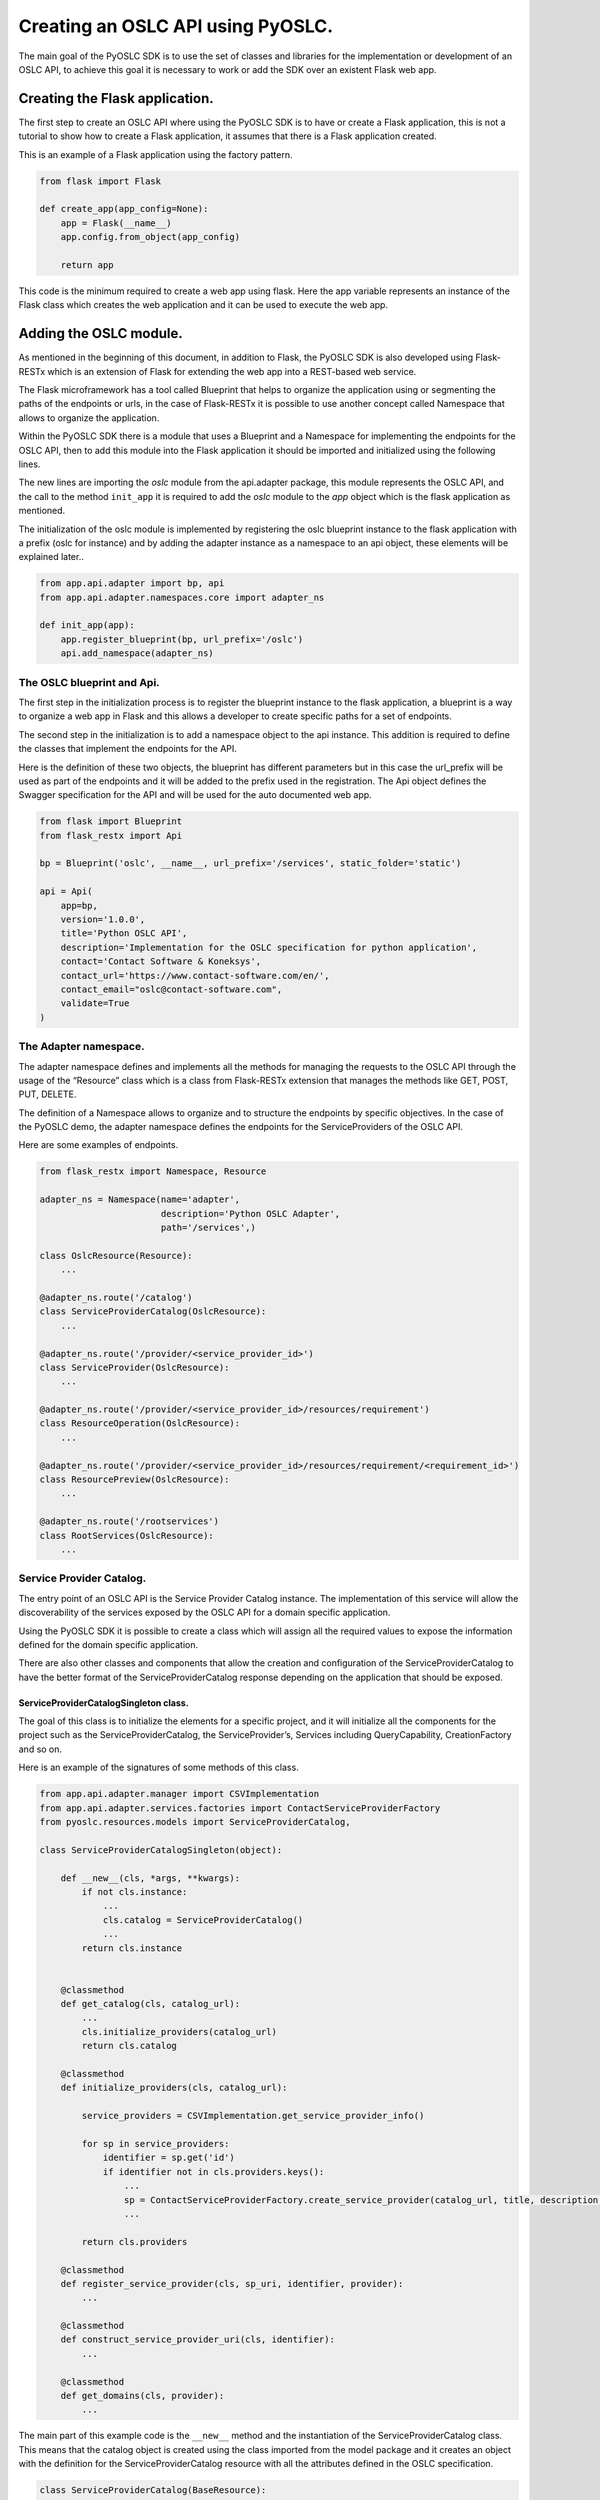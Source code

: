Creating an OSLC API using PyOSLC.
##################################
The main goal of the PyOSLC SDK is to use the set of classes and libraries 
for the implementation or development of an OSLC API, to achieve this goal 
it is necessary to work or add the SDK over an existent Flask web app.

Creating the Flask application.
===============================
The first step to create an OSLC API where using the PyOSLC SDK is to have 
or create a Flask application, this is not a tutorial to show how to create 
a Flask application, it assumes that there is a Flask application created.

This is an example of a Flask application using the factory pattern.

.. code-block:: python

    from flask import Flask

    def create_app(app_config=None):
        app = Flask(__name__)
        app.config.from_object(app_config)

        return app

This code is the minimum required to create a web app using flask. Here the 
app variable represents an instance of the Flask class which creates the web 
application and it can be used to execute the web app.

Adding the OSLC module.
=======================
As mentioned in the beginning of this document, in addition to Flask, 
the PyOSLC SDK is also developed using Flask-RESTx which is an extension 
of Flask for extending the web app into a REST-based web service.

The Flask microframework has a tool called Blueprint that helps to organize 
the application using or segmenting the paths of the endpoints or urls, 
in the case of Flask-RESTx it is possible to use another concept called 
Namespace that allows to organize the application.

Within the PyOSLC SDK there is a module that uses a Blueprint and a Namespace 
for implementing the endpoints for the OSLC API, then to add this module 
into the Flask application it should be imported and initialized using the 
following lines.

.. code-block: python

    def create_app(app_config=None):
        app = Flask(__name__, instance_relative_config=False)
        app.config.from_object(app_config)

        from app.api.adapter import oslc
        oslc.init_app(app)

        return app

The new lines are importing the `oslc` module from the api.adapter package, 
this module represents the OSLC API, and the call to the method ``init_app`` 
it is required to add the `oslc` module to the `app` object which is the 
flask application as mentioned.

The initialization of the oslc module is implemented by registering the 
oslc blueprint instance to the flask application with a prefix (oslc for 
instance) and by adding the adapter instance as a namespace to an api object, 
these elements will be explained later..

.. code-block:: python

    from app.api.adapter import bp, api
    from app.api.adapter.namespaces.core import adapter_ns

    def init_app(app):
        app.register_blueprint(bp, url_prefix='/oslc')
        api.add_namespace(adapter_ns)

The OSLC blueprint and Api.
---------------------------
The first step in the initialization process is to register the blueprint 
instance to the flask application, a blueprint is a way to organize a web 
app in Flask and this allows a developer to create specific paths for a set 
of endpoints.

The second step in the initialization is to add a namespace object to the 
api instance. This addition is required to define the classes that implement 
the endpoints for the API. 

Here is the definition of these two objects, the blueprint has different 
parameters but in this case the url_prefix will be used as part of the 
endpoints and it will be added to the prefix used in the registration. 
The Api object defines the Swagger specification for the API and will be 
used for the auto documented web app.

.. code-block:: python

    from flask import Blueprint
    from flask_restx import Api

    bp = Blueprint('oslc', __name__, url_prefix='/services', static_folder='static')

    api = Api(
        app=bp,
        version='1.0.0',
        title='Python OSLC API',
        description='Implementation for the OSLC specification for python application',
        contact='Contact Software & Koneksys',
        contact_url='https://www.contact-software.com/en/',
        contact_email="oslc@contact-software.com",
        validate=True
    )


The Adapter namespace.
----------------------
The adapter namespace defines and implements all the methods for managing 
the requests to the OSLC API through the usage of the “Resource” class which 
is a class from Flask-RESTx extension that manages the methods like GET, 
POST, PUT, DELETE.

The definition of a Namespace allows to organize and to structure the endpoints 
by specific objectives. In the case of the PyOSLC demo, the adapter namespace 
defines the endpoints for the ServiceProviders of the OSLC API.

Here are some examples of endpoints.

.. code-block:: python

    from flask_restx import Namespace, Resource

    adapter_ns = Namespace(name='adapter', 
                           description='Python OSLC Adapter', 
                           path='/services',)

    class OslcResource(Resource):
        ...

    @adapter_ns.route('/catalog')
    class ServiceProviderCatalog(OslcResource):
        ...

    @adapter_ns.route('/provider/<service_provider_id>')
    class ServiceProvider(OslcResource):
        ...

    @adapter_ns.route('/provider/<service_provider_id>/resources/requirement')
    class ResourceOperation(OslcResource):
        ...

    @adapter_ns.route('/provider/<service_provider_id>/resources/requirement/<requirement_id>')
    class ResourcePreview(OslcResource):
        ...

    @adapter_ns.route('/rootservices')
    class RootServices(OslcResource):
        ...


Service Provider Catalog.
-------------------------
The entry point of an OSLC API is the Service Provider Catalog instance. 
The implementation of this service will allow the discoverability of the 
services exposed by the OSLC API for a domain specific application.

Using the PyOSLC SDK it is possible to create a class which will assign all 
the required values to expose the information defined for the domain specific 
application.

There are also other classes and components that allow the creation and 
configuration of the ServiceProviderCatalog to have the better format of the 
ServiceProviderCatalog response depending on the application that should be 
exposed.

ServiceProviderCatalogSingleton class.
~~~~~~~~~~~~~~~~~~~~~~~~~~~~~~~~~~~~~~
The goal of this class is to initialize the elements for a specific project, 
and it will initialize all the components for the project such as the 
ServiceProviderCatalog, the ServiceProvider’s, Services including QueryCapability, 
CreationFactory and so on.

Here is an example of the signatures of some methods of this class.

.. code-block:: python

    from app.api.adapter.manager import CSVImplementation
    from app.api.adapter.services.factories import ContactServiceProviderFactory
    from pyoslc.resources.models import ServiceProviderCatalog,

    class ServiceProviderCatalogSingleton(object):

        def __new__(cls, *args, **kwargs):
            if not cls.instance:
                ...
                cls.catalog = ServiceProviderCatalog()
                ...
            return cls.instance


        @classmethod
        def get_catalog(cls, catalog_url):
            ...
            cls.initialize_providers(catalog_url)
            return cls.catalog

        @classmethod
        def initialize_providers(cls, catalog_url):

            service_providers = CSVImplementation.get_service_provider_info()

            for sp in service_providers:
                identifier = sp.get('id')
                if identifier not in cls.providers.keys():
                    ...
                    sp = ContactServiceProviderFactory.create_service_provider(catalog_url, title, description, publisher, parameters)
                    ...

            return cls.providers

        @classmethod
        def register_service_provider(cls, sp_uri, identifier, provider):
            ...

        @classmethod
        def construct_service_provider_uri(cls, identifier):
            ...

        @classmethod
        def get_domains(cls, provider):
            ...

The main part of this example code is the ``__new__`` method and the 
instantiation of the ServiceProviderCatalog class. This means that the 
catalog object is created using the class imported from the model package 
and it creates an object with the definition for the ServiceProviderCatalog 
resource with all the attributes defined in the OSLC specification.

.. code-block:: python

    class ServiceProviderCatalog(BaseResource):

        def __init__(self, about=None, types=None, properties=None, description=None,
                        identifier=None, short_title=None, title=None, contributor=None,
                        creator=None, subject=None, created=None, modified=None, type=None,
                        discussed_by=None, instance_shape=None, service_provider=None,
                        relation=None, uri=None, publisher=None, domain=None,
                        service_provider_catalog=None, oauth_configuration=None):
            ...


        def to_rdf(self, graph):
            ...

The ServiceProviderCatalog class also has another method called to_rdf() 
which will be described later.

As shown in the ServiceProviderCatalogSingleton code there are some methods 
that should be used to initialize the services depending on a “CSVImplementation” 
class, this class defines the list of service providers that should be 
exposed by the OSLC API. In this case it refers to CSV implementation which 
means that the information will come from a CSV file.

Here is an example of this class.

.. code-block:: python

    from app.api.adapter.services.specification import Specification

    class CSVImplementation(object):

        @classmethod
        def get_service_provider_info(cls):
            service_providers = [{
                'id': 'Project-1',
                'name': 'PyOSLC Service Provider for Project 1',
                'class': Specification
            }]

            return service_providers

The shown example defines the attributes for the service provider, an `id`, 
a `name` that will be used as the title of the service provider and 
the name of a `class` that defines the elements that could be exposed by 
the OSLC API in this case the class is called “Specification”.

The Specification class is also a definition for the resources that should be 
exposed through the OSLC API and more specifically the information of 
the Query Capability, Creation Factory and Dialogs.

.. code-block:: python

    class Specification(ServiceResource):
        
        domain = 'http://open-services.net/ns/rm#'
        service_path = 'provider/{id}/resources'

        @staticmethod
        def query_capability():
            return {
                'title': 'Query Capability',
                'label': 'Query Capability',
                'resource_shape': 'resourceShapes/requirement',
                'resource_type': ['http://open-services.net/ns/rm#Requirement'],
                'usages': []
            }

        @staticmethod
        def creation_factory():
            ...

        @staticmethod
        def selection_dialog():
            ...

        @staticmethod
        def creation_dialog():
            ...

In this code some methods were defined to specify the value or data for 
the services that will be added or assigned to a service provider, 
it also defines the domain and the path of these services in the OSLC API.

All the shown code in these examples could be hardcoded or retrieved from 
an external application but should meet this structure to be able to take 
the information for creating the components.

ServiceProviderFactory class.
~~~~~~~~~~~~~~~~~~~~~~~~~~~~~
Beside of the ServiceProviderCatalogSingleton class and the other classes 
required for getting the information or definition of the Service Providers, 
there is another class that is important to mention, the ContactServiceProviderFactory, 
which is used in the initialization of the service providers, but this class is 
only an implementation for calling to the ServiceProviderFactory class 
which is in charge of doing the magic for creating the services and all the 
configurations.

An example of the method’s signatures of the ServiceProviderFactory class 
are shown here.

.. code-block:: python

    from pyoslc.resources.models import ServiceProvider, Service, QueryCapability, CreationFactory, Dialog

    class ServiceProviderFactory(object):

        @classmethod
        def create_service_provider(cls, base_uri, title, description, 
                                    publisher, resource_classes, parameters):
            return cls.initialize(ServiceProvider(), base_uri, title, description, 
                                  publisher, resource_classes, parameters)

        @classmethod
        def initialize(cls, service_provider, base_uri, title, description, 
                       publisher, resource_classes, parameters):
            ...                       

        @classmethod
        def create_query_capability(cls, base_uri, attributes, parameters):
            ...

        @classmethod
        def creation_factory(cls, base_uri, attributes, parameters, class_path, method_path):
            ...

        @classmethod
        def create_selection_dialog(cls, base_uri, attributes, parameters):
            ...

        @classmethod
        def create_creation_dialog(cls, base_uri, attributes, parameters):
            ...

This class is responsible to create the instance for the ServiceProvider, 
and is created within the `create_service_provider` method using the 
ServiceProvider class, which is also defined within the ``model`` package 
and has all the attributes defined for a `ServiceProvider` as described 
in the OSLC specification.

.. code-block:: python

    class ServiceProvider(BaseResource):

        def __init__(self, about=None, types=None, properties=None, 
                    description=None, identifier=None, short_title=None, 
                    title=None, contributor=None, creator=None, subject=None, 
                    created=None, modified=None, type=None, discussed_by=None, 
                    instance_shape=None, service_provider=None, relation=None, 
                    publisher=None, service=None, details=None, 
                    prefix_definition=None, oauth_configuration=None):
            ...

The ServiceProviderFactory class also has the methods to create the services 
like `QueryCapability`, `CreationFactory` and the other services that should 
be exposed through the OSLC API, in the code shown above there are other 
methods implemented for other services.

An example of the implementation for creating a `QueryCapability` is shown 
below.

.. code-block:: python

    @classmethod
    def create_query_capability(cls, base_uri, attributes, parameters):
        title = attributes.get('title', 'OSLC Query Capability')
        label = attributes.get('label', 'Query Capability Service')
        resource_shape = attributes.get('resource_shape', '')
        resource_type = attributes.get('resource_type', list())
        usages = attributes.get('usages', list())

        base_path = base_uri + '/'
        class_path = 'provider/{id}/resources'
        method_path = 'requirement'

        base_path = base_path.replace('/catalog', '')

        query = cls.resolve_path_parameter(base_path, class_path, method_path, parameters)

        query_capability = QueryCapability(about=query, title=title, query_base=query)
        if label:
            query_capability.label = label

        if resource_shape:
            resource_shape_url = urlparse(base_path + resource_shape)
            query_capability.resource_shape = resource_shape_url.geturl()

        for rt in resource_type:
            query_capability.add_resource_type(rt)

        for u in usages:
            query_capability.add_usage(u)

        return query_capability

In this example, it is important to put attention in the creation of the 
`QueryCapability` object, which is an instance of the `QueryCapability` class 
and as the previous classes mentioned so far, it is defined in the same 
package and it also meets the OSLC specification on its attributes.

.. code-block:: python

    class QueryCapability(BaseResource):

        def __init__(self, about=None, types=None, properties=None, 
                    description=None, identifier=None, short_title=None,
                    title=None, contributor=None, creator=None, subject=None, 
                    created=None, modified=None, type=None, discussed_by=None,
                    instance_shape=None, service_provider=None, relation=None,
                    label=None, query_base=None, usage=None, resource_type=None,
                    resource_shape=None):
            ...

The implementation of all these components are based on the instantiation 
of the objects with the classes defined in the PyOSLC SDK defined within 
the package pyoslc.resource.models.

ServiceProvider per Project.
----------------------------
For each project that the OSLC API should expose there should be 
a set of endpoints that will be implemented for the operation of 
the requests to retrieve, create, update or address whichever 
operation over the resources.

There is a class that is called on each of these requests to attend 
the request and to process the operation and return response.

.. code-block:: python

    adapter_ns.route('/provider/<service_provider_id>/resources/requirement')
    class ResourceOperation(OslcResource):
        ...

This class has the methods for these operations, and on each request 
it processes the information to send the response to the client 
for each request.

Generating RDF Responses.
-------------------------
An OSLC API should meet the set of endpoints to have access to the 
information through the different ServiceProviders and services, but one 
of the most important parts of an OSLC API is the representation or 
the format of the information exchanged between the client and the server.

The standard format for exchanging information through an OSLC API is RDF 
and for doing this within the PyOSLC SDK the RDFLib is used for serializing 
the information.

Within the methods of the OSLC adapter the information is managed in 
a python objects, but when a data is received in RDF format or should be sent 
to the client in RDF format the RDFLib is used to transform the information 
from python objects into a Graph and then transformed into an RDF representation 
using whichever of the known formats: application/rdf+xml, text/turtle, 
and even within the PyOSLC SDK a plugin for the RDFLib is used to convert 
the information into the application/ld+json format.

Within the OslcResource class which is a base class that extends from 
the Resource class of Flask-RESTx there is implemented a method called 
create_response, which is responsible to take the information generated 
with the OSLC Resource classes (serviceprovider, querycapability and so on) 
and to convert the information within each class into a RDF representation.

Here is a section of the code of the create_response method, that shows 
the serialization of the OSLC resource into a graph and then into 
the response.

.. code-block:: python

    class OslcResource(Resource):

        def __init__(self, *args, **kwargs):
            super(OslcResource, self).__init__(*args, **kwargs)

            self.graph = kwargs.get('graph', Graph())
            self.graph.bind('oslc', OSLC)
            self.graph.bind('rdf', RDF)
            self.graph.bind('rdfs', RDFS)
            self.graph.bind('dcterms', DCTERMS)
            self.graph.bind('j.0', JAZZ_PROCESS)

        @staticmethod
        def create_response(graph, accept=None, content=None, rdf_format=None, etag=False):

            accept = accept if accept is not None else request.headers.get('accept', 'application/rdf+xml')

            content = content if content is not None else request.headers.get('content-type', accept)
            if content.__contains__('x-www-form-urlencoded'):
                content = accept

            rdf_format = accept if rdf_format is None else rdf_format

            if accept in ('application/json-ld', 'application/ld+json', 'application/json', '*/*'):
                # If the content-type is any kind of json,
                # we will use the json-ld format for the response.
                rdf_format = 'json-ld'

            if rdf_format in ('application/xml', 'application/rdf+xml'):
                rdf_format = 'pretty-xml'

            if rdf_format.__contains__('rootservices-xml') and (not accept.__contains__('xml')):
                rdf_format = accept

            if rdf_format == 'application/atom+xml':
                rdf_format = 'pretty-xml'

            data = graph.serialize(format=rdf_format)

            # Sending the response to the client
            response = make_response(data.decode('utf-8'), 200)
            response.headers['Accept'] = accept
            response.headers['Content-Type'] = content
            response.headers['OSLC-Core-Version'] = "2.0"

            if etag:
                response.add_etag()

            return response

In this code it is shown how the information that comes as a RDF Graph is 
serialized into a specific format defined by the rdf_format variable, 
the serializers will be explained later.

The serialized data is also used to generate the Response object that 
will be sent to the client, this response object it is also performed 
adding other elements in the header section to specify the ``Accept``, 
``Content-Type`` values to specify the format of the serialization, 
there is also another header that specifies the version of the 
OSLC specification used.

RDF Serializers.
----------------
In the previous section was explained how the data that should be sent 
to the client is transformed from a python object which is represented 
as a Graph into a string that contains the information with an specific 
RDF format, this format will depend on the serializer used in the format 
parameter of the serializer method.

The RDFLib library comes with some serializers by default, but it is possible 
to extend this to add or modify a serializer, the default is the XML Serializer, 
which convert the graph into a RDF using the application/rdf+xml format, 
there is also a Turtle Serializer which converts the graph into a turtle 
format.

The PyOSLC has its own serializer called JazzRootServiceSerializer, 
this is a serializer used for generating an specific RDF representation 
for integrating the PyOSLC API with a Jazz application, this process 
will be explained later in the document.


RDF Namespaces.
---------------
Namespaces and vocabularies are other important elements when talking 
about RDF, it is known that when writing RDF it is necessary to establish 
the Namespaces and the vocabulary used in the representation of a resource.

There are different namespaces depending on the domain of the application 
or the project. PyOSLC has defined the Namespaces required for the 
implementation of the OSLC specification and to have the availability 
of the namespaces for the most common domains like RM, QM and so on.

The definition of these namespaces are in the package ``pyoslc.vocabularies`` 
and there is a list of modules defining all these namespaces.


Adding the OSLC OAuth module.
=============================
The PyOSLC SDK includes a module that enables the Authentication and 
Authorization in a OSLC API, this module allows the capability to protect 
the requests against the endpoints or to add a security layer when working 
in an integration with an external application such as Jazz (this will be 
explained later).

The OSLC OAuth could be added into the Flask web app as an independent 
module.

.. code-block:: python

    def create_app(app_config=None):
        app = Flask(__name__, instance_relative_config=False)
        app.config.from_object(app_config)

        from app.api.adapter import oslc
        oslc.init_app(app)
        
        from app.api.oauth import oslc_oauth
        oslc_oauth.init_app(app)

        return app

As shown previously with the configuration of the oslc module, 
the oslc_oauth module requires to be initialized to configure all 
the elements required for managing the security.

Here is the code that shows the initialization of the oslc_oauth module.

.. code-block:: python

    import pyoslc_oauth
    from app.api.oauth.pyoslc_app import PyOSLCApplication

    pyoslc = PyOSLCApplication('PyOSLC Contact Software')

    def init_app(app):
        pyoslc_oauth.init_app(app, pyoslc)

In the previous code there is a PyOSLCApplication class that is imported 
and then instantiated, this is only an implementation of the OAuthApplication 
class which is managed as an interface (in Python there is no interfaces 
implemented but this class simulates an interface) and should implements 
some methods that will validate the user and permissions.

The code of the demo application is shown here:

.. code-block:: python

    from flask import request
    from flask_login import login_user

    from pyoslc_oauth import OAuthApplication
    from pyoslc_oauth.models import User
    from pyoslc_oauth.resources import OAuthException


    class PyOSLCApplication(OAuthApplication):
        """
        This application was implemented for managing the
        authentication of the adapter, it extends the
        OAuthApplication from pyoslc to meet the implementation
        of the pyoslc authentication process.
        """

        def get_realm(self):
            pass

        def is_authenticated(self):
            pass

        def login(self, username, password):
            user = User.query.filter_by(username=username).first()
            if not user or not user.check_password(password):
                raise OAuthException('Email or password is invalid.')

            login_user(user)

        def is_admin_session(self):
            return request.args.get('admin')

The method called login in this implementation is the most important part, 
and it uses classes from other Flask extensions such as Flask-Login, 
this method validate the username and password against a database and 
if the user exists and the credentials are correct, the ``login_user`` 
method from the Flask-Login extension is used to set the information 
of the user into the session.

Resuming the initialization of the oslc_oauth module, there is also another 
important element that should be explained, the pyoslc_oauth module. 
This module contains the objects and instances from the OAuthlib which is 
used to implement the OAuth workflow for the PyOSLC SDK.

This is the code 

.. code-block:: python
    
    import os

    from flask_bootstrap import Bootstrap
    from pyoslc_oauth import database, server
    from pyoslc_oauth.login_manager import login
    from pyoslc_oauth.resources import OAuthConfiguration, FileSystemConsumerStore, OAuthApplication, OSLCOAuthConsumer
    from pyoslc_oauth.routes.consumer import consumer_bp
    from pyoslc_oauth.routes.oauth import oauth_bp

    base_dir = os.path.abspath(os.path.dirname(__file__))


    oauth_config = OAuthConfiguration()
    file_consumer = FileSystemConsumerStore(os.path.join(base_dir, 'OAuthStore.rdf'))
    oauth_app = OAuthApplication('PyOLSC')
    client = OSLCOAuthConsumer()


    def init_app(app, oslc_oauth_app=None):
        database.init_app(app)
        login.init_app(app)
        oauth_config.consumer_store = file_consumer
        oauth_config.application = oslc_oauth_app or oauth_app
        app.register_blueprint(oauth_bp)
        app.register_blueprint(consumer_bp)
        Bootstrap(app)
        server.init_app(app)

There are different elements here, but the elements that should be mentioned 
as part of the OAuth implementation for now (the other will be explained 
later) are the oauth_bp which is the blueprint that implements the endpoints 
for the generation of the tokens and consumer_bp which is another set of 
endpoints for managing the information of the consumers. 

Adding integration with JAZZ.
=============================
Once PyOSLC is used to implement or develop an OSLC API it would be 
necessary to start an integration of the OSLC API with an external 
application such as DNG, RQM from the IBM JAZZ set of tools.

If this is the case, PyOSLC SDK has implemented some services and 
classes to achieve this integration.

It is necessary to keep in mind that JAZZ has some specific requirements 
to achieve the integrations, and PyOSLC tried to cover all these 
requirements.

RootServices.
-------------
The entry point to start an integration with a JAZZ application is to have 
a endpoint within the OSLC API that should return an RDF document with some 
specific components, this document is required by a specification 
established by IBM JAZZ and is called rootservices.

In the PyOSLC SDK there is a resource class called Rootservices that allows 
the generation of this document. In the OSLC API demo application there is 
also an endpoint that has been implemented to return the RDF document 
required.

Here is a section of the code:

.. code-block:: python

    @adapter_ns.route('/rootservices')
    class RootServices(OslcResource):

        def get(self):

            """
            Generate Rootservices response
            """
            endpoint_url = url_for('{}.{}'.format(request.blueprint, self.endpoint))
            base_url = '{}{}'.format(request.url_root.rstrip('/'), endpoint_url)

            rootservices_url = urlparse(base_url).geturl()

            root_services = RootServiceSingleton.get_root_service(rootservices_url)
            root_services.about = request.base_url
            publisher_url = rootservices_url.replace('rootservices', 'publisher')
            root_services.publisher = PublisherSingleton.get_publisher(publisher_url)
            root_services.to_rdf(self.graph)

            return self.create_response(graph=self.graph, rdf_format='rootservices-xml')

Since the rootservice document is a specification from IBM JAZZ it requires 
a particular structure of the RDF, then it was necessary to implement 
a serializer to generate the RDF with the required structure, this serializer 
was stored in the pyoslc.serializer package and is the module is called ``jazzxml``, 
the name of the rdf_format for the serialization is ``rootservices-xml`` 
as shown in the call of th create_response method.

Within the RDF response generated by this endpoint there is a particular 
section where the endpoints for the authentication and authorization 
are listed, these endpoints represent the OAuth workflow that should be 
followed by JAZZ and the PyOSLC to achieve the integration.

The Other main section of the rootservice document is the description 
of the ServiceProviderCatalog and all the services exposed by the PyOSLC 
that could be accessed by the JAZZ application in the integration process.

Adding PyOSLC as a Friend.
--------------------------
Within the process of the integration of PyOSLC API and the JAZZ application 
there is a step where the JAZZ application should be added within the OSLC API 
as a consumer, this process is called Friend in the JAZZ side.

To achieve the consumer or friend it is required to have two sets of endpoints 
within the oslc_oauth module described previously.

The ``oauth_bp`` is the set of endpoints required to manage the request 
to generate and validate the tokens of a client that wants to access 
the endpoint in the PyOSLC API.

.. code-block:: python

    oauth_bp = Blueprint('oauth', __name__, template_folder='../templates', static_folder='../static')

    @oauth_bp.route('/initiate', methods=['POST'])
    def initiate_temporary_credential():
        ...
    
    @oauth_bp.route('/authorize', methods=['GET', 'POST'])
    def authorize():
        ...

    @oauth_bp.route('/token', methods=['POST'])
    def issue_token():
        ...

On the other side, there is another set of endpoints called ``consumer_bp``, 
this endpoints have the responsibility to register the JAZZ application 
within the PyOSLC by generating a client id and the other elements that 
should be validated in the JAZZ side.

Here is a section of code of the ``consumer_bp``.

.. code-block:: python

    consumer_bp = Blueprint('consumer', __name__)

    @consumer_bp.route('/')
    def get_consumers():
        ...

    @consumer_bp.route('/register', methods=['POST'])
    def register():
        ...

    @consumer_bp.route('/approve', methods=['GET', 'POST'])
    def approve():
        ...

    @consumer_bp.route('/approve/<key>', methods=['GET', 'POST'])
    @login_required
    def authorized(key):
        ...

    @consumer_bp.route('/admin', methods=['GET'])
    def show_consumer_key_management():
        ...

    @consumer_bp.route('/adminLogin', methods=['POST'])
    def admin_login():
        ...

These are only the signatures of the methods used for the endpoints.

Once the process of generating the client and secrets in the PyOSLC side 
and the Friend in the JAZZ application side have finished, it is possible 
to start working with these applications.

Creating associations.
----------------------
When a JAZZ application or an OSLC API wants to interact with each other 
to share information it is necessary to establish an integration and 
to create associations between these projects to be able to access 
the information from one to the other.

The previous step is required, the friendship or consumer, once this 
has been achieved is required to create associations from a specific domain 
application of JAZZ such as DNG or RQM to the OSLC API.

In the creation of this association will start an interaction between 
the JAZZ application and the PyOSLC, the endpoints and responses 
for managing this interaction are implemented in the demo application.
